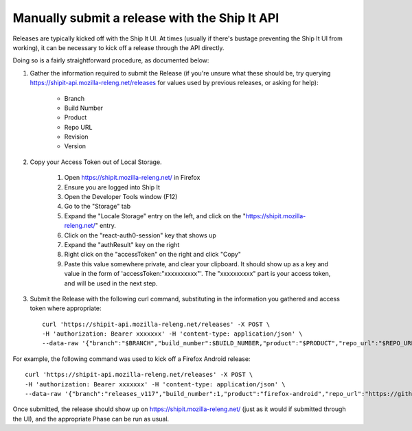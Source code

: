 .. _manual-release:

Manually submit a release with the Ship It API
==============================================

Releases are typically kicked off with the Ship It UI. At times (usually if there's bustage preventing the Ship It UI from working), it can be necessary to kick off a release through the API directly.

Doing so is a fairly straightforward procedure, as documented below:

#. Gather the information required to submit the Release (if you're unsure what these should be, try querying https://shipit-api.mozilla-releng.net/releases for values used by previous releases, or asking for help):

    * Branch
    
    * Build Number

    * Product

    * Repo URL

    * Revision

    * Version

#. Copy your Access Token out of Local Storage.

    #. Open https://shipit.mozilla-releng.net/ in Firefox

    #. Ensure you are logged into Ship It

    #. Open the Developer Tools window (F12)

    #. Go to the "Storage" tab

    #. Expand the "Locale Storage" entry on the left, and click on the "https://shipit.mozilla-releng.net/" entry.

    #. Click on the "react-auth0-session" key that shows up

    #. Expand the "authResult" key on the right

    #. Right click on the "accessToken" on the right and click "Copy"

    #. Paste this value somewhere private, and clear your clipboard. It should show up as a key and value in the form of 'accessToken:"xxxxxxxxxx"'. The "xxxxxxxxxx" part is your access token, and will be used in the next step.

#. Submit the Release with the following curl command, substituting in the information you gathered and access token where appropriate::

    curl 'https://shipit-api.mozilla-releng.net/releases' -X POST \
    -H 'authorization: Bearer xxxxxxx' -H 'content-type: application/json' \
    --data-raw '{"branch":"$BRANCH","build_number":$BUILD_NUMBER,"product":"$PRODUCT","repo_url":"$REPO_URL","revision":"$REVISION","version":"$VERSION"}'

For example, the following command was used to kick off a Firefox Android release::

    curl 'https://shipit-api.mozilla-releng.net/releases' -X POST \
    -H 'authorization: Bearer xxxxxxx' -H 'content-type: application/json' \
    --data-raw '{"branch":"releases_v117","build_number":1,"product":"firefox-android","repo_url":"https://github.com/mozilla-mobile/firefox-android","revision":"e5f7a268cf2543918ff80697f37e85bdcff849c9","version":"117.0b1"}'

Once submitted, the release should show up on https://shipit.mozilla-releng.net/ (just as it would if submitted through the UI), and the appropriate Phase can be run as usual.


